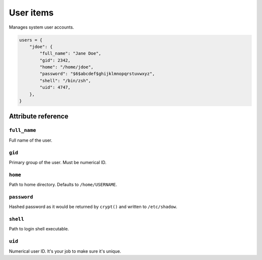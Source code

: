 .. _item_user:

##########
User items
##########

Manages system user accounts.

.. code-block:: python

    users = {
        "jdoe": {
            "full_name": "Jane Doe",
            "gid": 2342,
            "home": "/home/jdoe",
            "password": "$6$abcdef$ghijklmnopqrstuvwxyz",
            "shell": "/bin/zsh",
            "uid": 4747,
        },
    }

Attribute reference
-------------------

``full_name``
+++++++++++++

Full name of the user.

``gid``
+++++++

Primary group of the user. Must be numerical ID.

``home``
++++++++

Path to home directory. Defaults to ``/home/USERNAME``.

``password``
++++++++++++

Hashed password as it would be returned by ``crypt()`` and written to ``/etc/shadow``.

``shell``
+++++++++

Path to login shell executable.

``uid``
+++++++

Numerical user ID. It's your job to make sure it's unique.
